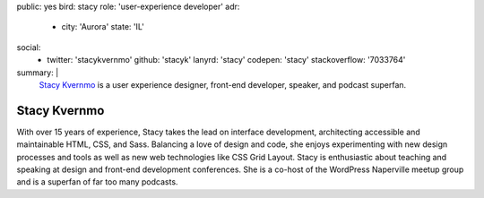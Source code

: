 public: yes
bird: stacy
role: 'user-experience developer'
adr:
  - city: 'Aurora'
    state: 'IL'
social:
  - twitter: 'stacykvernmo'
    github: 'stacyk'
    lanyrd: 'stacy'
    codepen: 'stacy'
    stackoverflow: '7033764'
summary: |
  `Stacy Kvernmo`_
  is a user experience designer,
  front-end developer,
  speaker,
  and podcast superfan.

  .. _Stacy Kvernmo: /birds/#bird-stacy


Stacy Kvernmo
=============

With over 15 years of experience,
Stacy takes the lead on interface development,
architecting accessible and maintainable
HTML, CSS, and Sass.
Balancing a love of design and code,
she enjoys experimenting with new design processes and tools
as well as new web technologies like CSS Grid Layout.
Stacy is enthusiastic about teaching and speaking
at design and front-end development conferences.
She is a co-host of the WordPress Naperville meetup group
and is a superfan of far too many podcasts.
